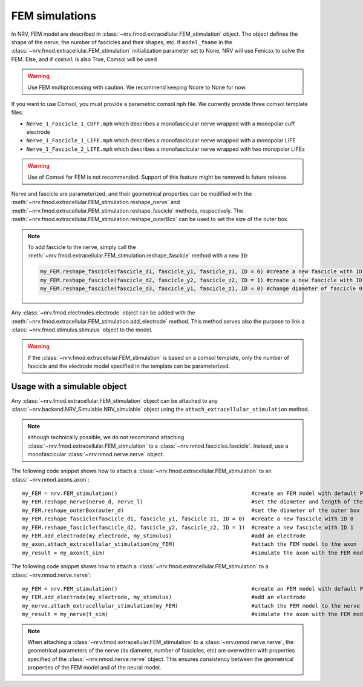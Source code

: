 ===============
FEM simulations
===============

In NRV, FEM model are described in :class:`~nrv.fmod.extracellular.FEM_stimulation` object. The object defines the shape of the nerve, the number of fascicles and their shapes, etc. 
If ``model_fname`` in the :class:`~nrv.fmod.extracellular.FEM_stimulation` initialization parameter set to None, NRV will use Fenicsx to solve the FEM. Else, and if ``comsol`` is also True, Comsol will be used 

.. Warning:: 
    Use FEM multiprocessing with caution. We recommend keeping Ncore to None for now.


If you want to use Comsol, you must provide a parametric comsol ``mph`` file. We currently provide three comsol template files:

- ``Nerve_1_Fascicle_1_CUFF.mph`` which describes a monofascicular nerve wrapped with a monopolar cuff electrode
- ``Nerve_1_Fascicle_1_LIFE.mph`` which describes a monofascicular nerve wrapped with a monopolar LIFE
- ``Nerve_1_Fascicle_2_LIFE.mph`` which describes a monofascicular nerve wrapped with two monopolar LIFEs

.. Warning:: 
    Use of Comsol for FEM is not recommended. Support of this feature might be removed is future release.



Nerve and fascicle are parameterized, and their geometrical properties can be modified with the :meth:`~nrv.fmod.extracellular.FEM_stimulation.reshape_nerve` and 
:meth:`~nrv.fmod.extracellular.FEM_stimulation.reshape_fascicle` methods, respectively. The :meth:`~nrv.fmod.extracellular.FEM_stimulation.reshape_outerBox` can be used to set the 
size of the outer box.

.. Note:: 
    To add fascicle to the nerve, simply call the :meth:`~nrv.fmod.extracellular.FEM_stimulation.reshape_fascicle` method
    with a new ``ÌD``:

    .. code:: python3
    
        my_FEM.reshape_fascicle(fascicle_d1, fascicle_y1, fascicle_z1, ID = 0) #create a new fascicle with ID 0
        my_FEM.reshape_fascicle(fascicle_d2, fascicle_y2, fascicle_z2, ID = 1) #create a new fascicle with ID 1
        my_FEM.reshape_fascicle(fascicle_d3, fascicle_y1, fascicle_z1, ID = 0) #change diameter of fascicle 0
        


Any :class:`~nrv.fmod.electrodes.electrode` object can be added with the :meth:`~nrv.fmod.extracellular.FEM_stimulation.add_electrode` method. This method serves also the purpose to link a :class:`~nrv.fmod.stimulus.stimulus` object to the model.

.. Warning:: 
    If the :class:`~nrv.fmod.extracellular.FEM_stimulation` is based on a comsol template, only the number of fascicle and the electrode model specified in the template can be parameterized.



Usage with a simulable object
=============================

Any :class:`~nrv.fmod.extracellular.FEM_stimulation` object can be attached to any :class:`~nrv.backend.NRV_Simulable.NRV_simulable` object using the ``attach_extracellular_stimulation`` method.

.. note::
    although technically possible, we do not recommand attaching :class:`~nrv.fmod.extracellular.FEM_stimulation` to a :class:`~nrv.nmod.fascicles.fascicle`. 
    Instead, use a monofascicular :class:`~nrv.nmod.nerve.nerve` object.

The following code snippet shows how to attach a :class:`~nrv.fmod.extracellular.FEM_stimulation` to an :class:`~nrv.nmod.axons.axon`:

::

    my_FEM = nrv.FEM_stimulation()                                          #create an FEM model with default Parameters
    my_FEM.reshape_nerve(nerve_d, nerve_l)                                  #set the diameter and length of the nerve
    my_FEM.reshape_outerBox(outer_d)                                        #set the diameter of the outer box
    my_FEM.reshape_fascicle(fascicle_d1, fascicle_y1, fascicle_z1, ID = 0)  #create a new fascicle with ID 0
    my_FEM.reshape_fascicle(fascicle_d2, fascicle_y2, fascicle_z2, ID = 1)  #create a new fascicle with ID 1
    my_FEM.add_electrode(my_electrode, my_stimulus)                         #add an electrode
    my_axon.attach_extracellular_stimulation(my_FEM)                        #attach the FEM model to the axon
    my_result = my_axon(t_sim)                                              #simulate the axon with the FEM model                       

The following code snippet shows how to attach a :class:`~nrv.fmod.extracellular.FEM_stimulation` to a :class:`~nrv.nmod.nerve.nerve`:

::

    my_FEM = nrv.FEM_stimulation()                                          #create an FEM model with default Parameters
    my_FEM.add_electrode(my_electrode, my_stimulus)                         #add an electrode
    my_nerve.attach_extracellular_stimulation(my_FEM)                       #attach the FEM model to the nerve
    my_result = my_nerve(t_sim)                                             #simulate the axon with the FEM model  

.. note::
    When attaching a :class:`~nrv.fmod.extracellular.FEM_stimulation` to a :class:`~nrv.nmod.nerve.nerve`, the geometrical parameters 
    of the nerve (its diameter, number of fascicles, etc) are overwritten with properties specified of the :class:`~nrv.nmod.nerve.nerve` object.
    This ensures consistency between the geometrical properties of the FEM model and of the neural model.